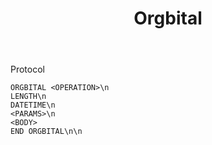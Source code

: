 #+TITLE: Orgbital
Protocol
#+BEGIN_SRC 
ORGBITAL <OPERATION>\n
LENGTH\n
DATETIME\n
<PARAMS>\n
<BODY>
END ORGBITAL\n\n
#+END_SRC
